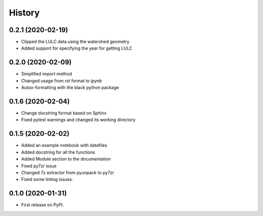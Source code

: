 =======
History
=======

0.2.1 (2020-02-19)
------------------

* Clipped the LULC data using the watershed geometry
* Added support for specifying the year for getting LULC

0.2.0 (2020-02-09)
------------------

* Simplified import method
* Changed usage from `rst` format to `ipynb`
* Autoo-formatting with the black python package


0.1.6 (2020-02-04)
------------------

* Change docstring format based on Sphinx
* Fixed pytest warnings and changed its working directory

0.1.5 (2020-02-02)
------------------

* Added an example notebook with datafiles
* Added docstring for all the functions
* Added Module section to the documentation
* Fixed py7zr issue
* Changed 7z extractor from pyunpack to py7zr
* Fixed some linting issues.

0.1.0 (2020-01-31)
------------------

* First release on PyPI.
